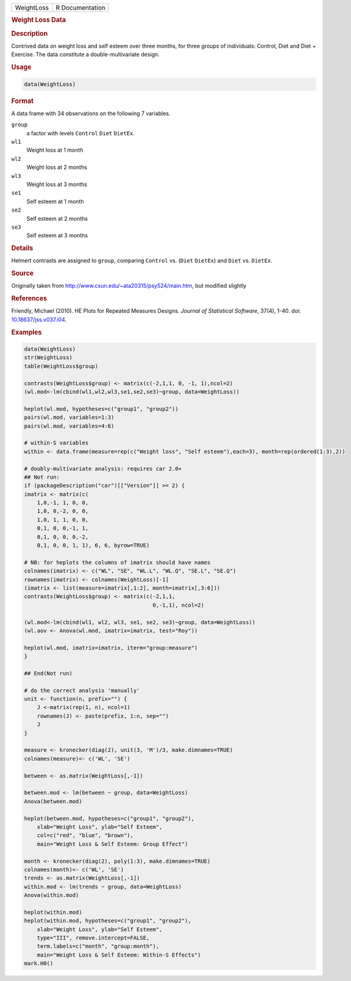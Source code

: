 .. container::

   ========== ===============
   WeightLoss R Documentation
   ========== ===============

   .. rubric:: Weight Loss Data
      :name: WeightLoss

   .. rubric:: Description
      :name: description

   Contrived data on weight loss and self esteem over three months, for
   three groups of individuals: Control, Diet and Diet + Exercise. The
   data constitute a double-multivariate design.

   .. rubric:: Usage
      :name: usage

   .. code:: R

      data(WeightLoss)

   .. rubric:: Format
      :name: format

   A data frame with 34 observations on the following 7 variables.

   ``group``
      a factor with levels ``Control`` ``Diet`` ``DietEx``.

   ``wl1``
      Weight loss at 1 month

   ``wl2``
      Weight loss at 2 months

   ``wl3``
      Weight loss at 3 months

   ``se1``
      Self esteem at 1 month

   ``se2``
      Self esteem at 2 months

   ``se3``
      Self esteem at 3 months

   .. rubric:: Details
      :name: details

   Helmert contrasts are assigned to ``group``, comparing ``Control``
   vs. (``Diet`` ``DietEx``) and ``Diet`` vs. ``DietEx``.

   .. rubric:: Source
      :name: source

   Originally taken from http://www.csun.edu/~ata20315/psy524/main.htm,
   but modified slightly

   .. rubric:: References
      :name: references

   Friendly, Michael (2010). HE Plots for Repeated Measures Designs.
   *Journal of Statistical Software*, 37(4), 1-40. doi:
   `10.18637/jss.v037.i04 <https://doi.org/10.18637/jss.v037.i04>`__.

   .. rubric:: Examples
      :name: examples

   .. code:: R

      data(WeightLoss)
      str(WeightLoss)
      table(WeightLoss$group)

      contrasts(WeightLoss$group) <- matrix(c(-2,1,1, 0, -1, 1),ncol=2)
      (wl.mod<-lm(cbind(wl1,wl2,wl3,se1,se2,se3)~group, data=WeightLoss))

      heplot(wl.mod, hypotheses=c("group1", "group2"))
      pairs(wl.mod, variables=1:3)
      pairs(wl.mod, variables=4:6)

      # within-S variables
      within <- data.frame(measure=rep(c("Weight loss", "Self esteem"),each=3), month=rep(ordered(1:3),2))

      # doubly-multivariate analysis: requires car 2.0+
      ## Not run: 
      if (packageDescription("car")[["Version"]] >= 2) {
      imatrix <- matrix(c(
          1,0,-1, 1, 0, 0,
          1,0, 0,-2, 0, 0,
          1,0, 1, 1, 0, 0,
          0,1, 0, 0,-1, 1,
          0,1, 0, 0, 0,-2,
          0,1, 0, 0, 1, 1), 6, 6, byrow=TRUE)

      # NB: for heplots the columns of imatrix should have names
      colnames(imatrix) <- c("WL", "SE", "WL.L", "WL.Q", "SE.L", "SE.Q")
      rownames(imatrix) <- colnames(WeightLoss)[-1]
      (imatrix <- list(measure=imatrix[,1:2], month=imatrix[,3:6]))
      contrasts(WeightLoss$group) <- matrix(c(-2,1,1, 
                                              0,-1,1), ncol=2) 

      (wl.mod<-lm(cbind(wl1, wl2, wl3, se1, se2, se3)~group, data=WeightLoss))
      (wl.aov <- Anova(wl.mod, imatrix=imatrix, test="Roy"))

      heplot(wl.mod, imatrix=imatrix, iterm="group:measure")
      }

      ## End(Not run)

      # do the correct analysis 'manually'
      unit <- function(n, prefix="") {
          J <-matrix(rep(1, n), ncol=1)
          rownames(J) <- paste(prefix, 1:n, sep="")
          J
      }                

      measure <- kronecker(diag(2), unit(3, 'M')/3, make.dimnames=TRUE)
      colnames(measure)<- c('WL', 'SE')

      between <- as.matrix(WeightLoss[,-1]) 

      between.mod <- lm(between ~ group, data=WeightLoss)
      Anova(between.mod)

      heplot(between.mod, hypotheses=c("group1", "group2"), 
          xlab="Weight Loss", ylab="Self Esteem",
          col=c("red", "blue", "brown"),
          main="Weight Loss & Self Esteem: Group Effect")

      month <- kronecker(diag(2), poly(1:3), make.dimnames=TRUE)
      colnames(month)<- c('WL', 'SE')
      trends <- as.matrix(WeightLoss[,-1]) 
      within.mod <- lm(trends ~ group, data=WeightLoss)
      Anova(within.mod)

      heplot(within.mod)
      heplot(within.mod, hypotheses=c("group1", "group2"), 
          xlab="Weight Loss", ylab="Self Esteem",
          type="III", remove.intercept=FALSE,
          term.labels=c("month", "group:month"),
          main="Weight Loss & Self Esteem: Within-S Effects")
      mark.H0()
